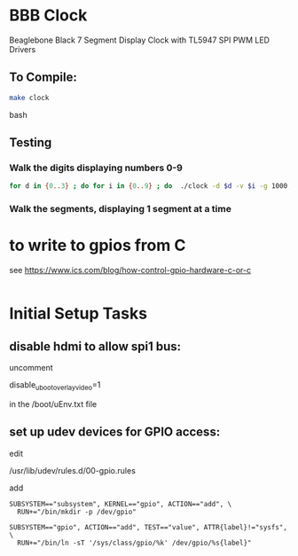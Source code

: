 * BBB Clock
Beaglebone Black 7 Segment Display Clock with TL5947 SPI PWM LED Drivers
** To Compile:
#+BEGIN_SRC bash
make clock
#+end_SRC bash
** Testing
*** Walk the digits displaying numbers 0-9
#+BEGIN_SRC bash
for d in {0..3} ; do for i in {0..9} ; do  ./clock -d $d -v $i -g 1000; sleep 1; done; done
#+END_SRC

*** Walk the segments, displaying 1 segment at a time
* to write to gpios from C
see https://www.ics.com/blog/how-control-gpio-hardware-c-or-c
#+begin_src 
#+end_src
* Initial Setup Tasks
** disable hdmi to allow spi1 bus:
uncomment

disable_uboot_overlay_video=1

in the /boot/uEnv.txt file
** set up udev devices for GPIO access:
edit 

/usr/lib/udev/rules.d/00-gpio.rules

add 
#+begin_src
SUBSYSTEM=="subsystem", KERNEL=="gpio", ACTION=="add", \
  RUN+="/bin/mkdir -p /dev/gpio"

SUBSYSTEM=="gpio", ACTION=="add", TEST=="value", ATTR{label}!="sysfs", \
  RUN+="/bin/ln -sT '/sys/class/gpio/%k' /dev/gpio/%s{label}"
#+end_src
